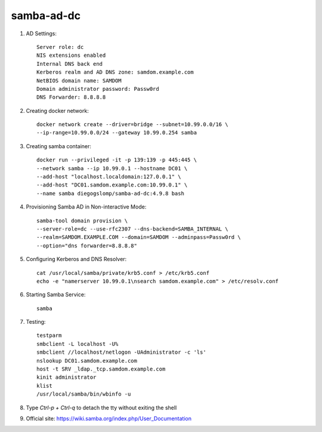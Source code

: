 samba-ad-dc
===========

#. AD Settings::

    Server role: dc
    NIS extensions enabled
    Internal DNS back end
    Kerberos realm and AD DNS zone: samdom.example.com
    NetBIOS domain name: SAMDOM
    Domain administrator password: Passw0rd
    DNS Forwarder: 8.8.8.8

#. Creating docker network::

    docker network create --driver=bridge --subnet=10.99.0.0/16 \
    --ip-range=10.99.0.0/24 --gateway 10.99.0.254 samba

#. Creating samba container::

    docker run --privileged -it -p 139:139 -p 445:445 \
    --network samba --ip 10.99.0.1 --hostname DC01 \
    --add-host "localhost.localdomain:127.0.0.1" \
    --add-host "DC01.samdom.example.com:10.99.0.1" \
    --name samba diegogslomp/samba-ad-dc:4.9.8 bash

#. Provisioning Samba AD in Non-interactive Mode::

    samba-tool domain provision \
    --server-role=dc --use-rfc2307 --dns-backend=SAMBA_INTERNAL \
    --realm=SAMDOM.EXAMPLE.COM --domain=SAMDOM --adminpass=Passw0rd \
    --option="dns forwarder=8.8.8.8"

#. Configuring Kerberos and DNS Resolver::

    cat /usr/local/samba/private/krb5.conf > /etc/krb5.conf
    echo -e "namerserver 10.99.0.1\nsearch samdom.example.com" > /etc/resolv.conf

#. Starting Samba Service::

    samba

#. Testing::

    testparm
    smbclient -L localhost -U%
    smbclient //localhost/netlogon -UAdministrator -c 'ls'
    nslookup DC01.samdom.example.com
    host -t SRV _ldap._tcp.samdom.example.com
    kinit administrator
    klist
    /usr/local/samba/bin/wbinfo -u

#. Type `Ctrl-p + Ctrl-q` to detach the tty without exiting the shell

#. Official site: https://wiki.samba.org/index.php/User_Documentation
